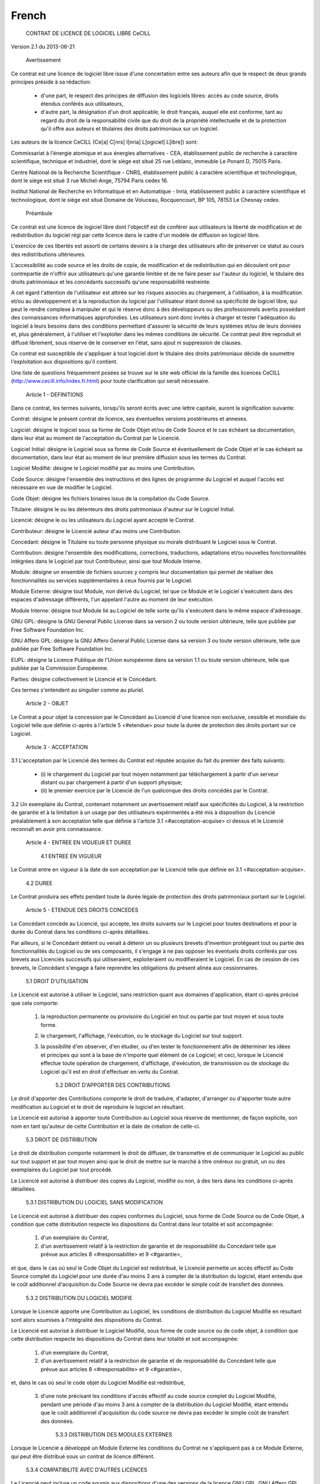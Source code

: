 .. _license_french:

======
French
======

  CONTRAT DE LICENCE DE LOGICIEL LIBRE CeCILL

Version 2.1 du 2013-06-21


    Avertissement

Ce contrat est une licence de logiciel libre issue d'une concertation
entre ses auteurs afin que le respect de deux grands principes préside à
sa rédaction:

  * d'une part, le respect des principes de diffusion des logiciels
    libres: accès au code source, droits étendus conférés aux utilisateurs,
  * d'autre part, la désignation d'un droit applicable, le droit
    français, auquel elle est conforme, tant au regard du droit de la
    responsabilité civile que du droit de la propriété intellectuelle et
    de la protection qu'il offre aux auteurs et titulaires des droits
    patrimoniaux sur un logiciel.

Les auteurs de la licence CeCILL (Ce[a] C[nrs] I[nria] L[ogiciel] L[ibre])
sont:

Commissariat à l'énergie atomique et aux énergies alternatives - CEA,
établissement public de recherche à caractère scientifique, technique et
industriel, dont le siège est situé 25 rue Leblanc, immeuble Le Ponant
D, 75015 Paris.

Centre National de la Recherche Scientifique - CNRS, établissement
public à caractère scientifique et technologique, dont le siège est
situé 3 rue Michel-Ange, 75794 Paris cedex 16.

Institut National de Recherche en Informatique et en Automatique -
Inria, établissement public à caractère scientifique et technologique,
dont le siège est situé Domaine de Voluceau, Rocquencourt, BP 105, 78153
Le Chesnay cedex.


    Préambule

Ce contrat est une licence de logiciel libre dont l'objectif est de
conférer aux utilisateurs la liberté de modification et de
redistribution du logiciel régi par cette licence dans le cadre d'un
modèle de diffusion en logiciel libre.

L'exercice de ces libertés est assorti de certains devoirs à la charge
des utilisateurs afin de préserver ce statut au cours des
redistributions ultérieures.

L'accessibilité au code source et les droits de copie, de modification
et de redistribution qui en découlent ont pour contrepartie de n'offrir
aux utilisateurs qu'une garantie limitée et de ne faire peser sur
l'auteur du logiciel, le titulaire des droits patrimoniaux et les
concédants successifs qu'une responsabilité restreinte.

A cet égard l'attention de l'utilisateur est attirée sur les risques
associés au chargement, à l'utilisation, à la modification et/ou au
développement et à la reproduction du logiciel par l'utilisateur étant
donné sa spécificité de logiciel libre, qui peut le rendre complexe à
manipuler et qui le réserve donc à des développeurs ou des
professionnels avertis possédant des connaissances informatiques
approfondies. Les utilisateurs sont donc invités à charger et tester
l'adéquation du logiciel à leurs besoins dans des conditions permettant
d'assurer la sécurité de leurs systèmes et/ou de leurs données et, plus
généralement, à l'utiliser et l'exploiter dans les mêmes conditions de
sécurité. Ce contrat peut être reproduit et diffusé librement, sous
réserve de le conserver en l'état, sans ajout ni suppression de clauses.

Ce contrat est susceptible de s'appliquer à tout logiciel dont le
titulaire des droits patrimoniaux décide de soumettre l'exploitation aux
dispositions qu'il contient.

Une liste de questions fréquemment posées se trouve sur le site web
officiel de la famille des licences CeCILL 
(http://www.cecill.info/index.fr.html) pour toute clarification qui
serait nécessaire.


    Article 1 - DEFINITIONS

Dans ce contrat, les termes suivants, lorsqu'ils seront écrits avec une
lettre capitale, auront la signification suivante:

Contrat: désigne le présent contrat de licence, ses éventuelles versions
postérieures et annexes.

Logiciel: désigne le logiciel sous sa forme de Code Objet et/ou de Code
Source et le cas échéant sa documentation, dans leur état au moment de
l'acceptation du Contrat par le Licencié.

Logiciel Initial: désigne le Logiciel sous sa forme de Code Source et
éventuellement de Code Objet et le cas échéant sa documentation, dans
leur état au moment de leur première diffusion sous les termes du Contrat.

Logiciel Modifié: désigne le Logiciel modifié par au moins une
Contribution.

Code Source: désigne l'ensemble des instructions et des lignes de
programme du Logiciel et auquel l'accès est nécessaire en vue de
modifier le Logiciel.

Code Objet: désigne les fichiers binaires issus de la compilation du
Code Source.

Titulaire: désigne le ou les détenteurs des droits patrimoniaux d'auteur
sur le Logiciel Initial.

Licencié: désigne le ou les utilisateurs du Logiciel ayant accepté le
Contrat.

Contributeur: désigne le Licencié auteur d'au moins une Contribution.

Concédant: désigne le Titulaire ou toute personne physique ou morale
distribuant le Logiciel sous le Contrat.

Contribution: désigne l'ensemble des modifications, corrections,
traductions, adaptations et/ou nouvelles fonctionnalités intégrées dans
le Logiciel par tout Contributeur, ainsi que tout Module Interne.

Module: désigne un ensemble de fichiers sources y compris leur
documentation qui permet de réaliser des fonctionnalités ou services
supplémentaires à ceux fournis par le Logiciel.

Module Externe: désigne tout Module, non dérivé du Logiciel, tel que ce
Module et le Logiciel s'exécutent dans des espaces d'adressage
différents, l'un appelant l'autre au moment de leur exécution.

Module Interne: désigne tout Module lié au Logiciel de telle sorte
qu'ils s'exécutent dans le même espace d'adressage.

GNU GPL: désigne la GNU General Public License dans sa version 2 ou
toute version ultérieure, telle que publiée par Free Software Foundation
Inc.

GNU Affero GPL: désigne la GNU Affero General Public License dans sa
version 3 ou toute version ultérieure, telle que publiée par Free
Software Foundation Inc.

EUPL: désigne la Licence Publique de l'Union européenne dans sa version
1.1 ou toute version ultérieure, telle que publiée par la Commission
Européenne.

Parties: désigne collectivement le Licencié et le Concédant.

Ces termes s'entendent au singulier comme au pluriel.


    Article 2 - OBJET

Le Contrat a pour objet la concession par le Concédant au Licencié d'une
licence non exclusive, cessible et mondiale du Logiciel telle que
définie ci-après à l'article 5 <#etendue> pour toute la durée de
protection des droits portant sur ce Logiciel.


    Article 3 - ACCEPTATION

3.1 L'acceptation par le Licencié des termes du Contrat est réputée
acquise du fait du premier des faits suivants:

  * (i) le chargement du Logiciel par tout moyen notamment par
    téléchargement à partir d'un serveur distant ou par chargement à
    partir d'un support physique;
  * (ii) le premier exercice par le Licencié de l'un quelconque des
    droits concédés par le Contrat.

3.2 Un exemplaire du Contrat, contenant notamment un avertissement
relatif aux spécificités du Logiciel, à la restriction de garantie et à
la limitation à un usage par des utilisateurs expérimentés a été mis à
disposition du Licencié préalablement à son acceptation telle que
définie à l'article 3.1 <#acceptation-acquise> ci dessus et le Licencié
reconnaît en avoir pris connaissance.


    Article 4 - ENTREE EN VIGUEUR ET DUREE


      4.1 ENTREE EN VIGUEUR

Le Contrat entre en vigueur à la date de son acceptation par le Licencié
telle que définie en 3.1 <#acceptation-acquise>.


      4.2 DUREE

Le Contrat produira ses effets pendant toute la durée légale de
protection des droits patrimoniaux portant sur le Logiciel.


    Article 5 - ETENDUE DES DROITS CONCEDES

Le Concédant concède au Licencié, qui accepte, les droits suivants sur
le Logiciel pour toutes destinations et pour la durée du Contrat dans
les conditions ci-après détaillées.

Par ailleurs, si le Concédant détient ou venait à détenir un ou
plusieurs brevets d'invention protégeant tout ou partie des
fonctionnalités du Logiciel ou de ses composants, il s'engage à ne pas
opposer les éventuels droits conférés par ces brevets aux Licenciés
successifs qui utiliseraient, exploiteraient ou modifieraient le
Logiciel. En cas de cession de ces brevets, le Concédant s'engage à
faire reprendre les obligations du présent alinéa aux cessionnaires.


      5.1 DROIT D'UTILISATION

Le Licencié est autorisé à utiliser le Logiciel, sans restriction quant
aux domaines d'application, étant ci-après précisé que cela comporte:

 1.

    la reproduction permanente ou provisoire du Logiciel en tout ou
    partie par tout moyen et sous toute forme.

 2.

    le chargement, l'affichage, l'exécution, ou le stockage du Logiciel
    sur tout support.

 3.

    la possibilité d'en observer, d'en étudier, ou d'en tester le
    fonctionnement afin de déterminer les idées et principes qui sont à
    la base de n'importe quel élément de ce Logiciel; et ceci, lorsque
    le Licencié effectue toute opération de chargement, d'affichage,
    d'exécution, de transmission ou de stockage du Logiciel qu'il est en
    droit d'effectuer en vertu du Contrat.


      5.2 DROIT D'APPORTER DES CONTRIBUTIONS

Le droit d'apporter des Contributions comporte le droit de traduire,
d'adapter, d'arranger ou d'apporter toute autre modification au Logiciel
et le droit de reproduire le logiciel en résultant.

Le Licencié est autorisé à apporter toute Contribution au Logiciel sous
réserve de mentionner, de façon explicite, son nom en tant qu'auteur de
cette Contribution et la date de création de celle-ci.


      5.3 DROIT DE DISTRIBUTION

Le droit de distribution comporte notamment le droit de diffuser, de
transmettre et de communiquer le Logiciel au public sur tout support et
par tout moyen ainsi que le droit de mettre sur le marché à titre
onéreux ou gratuit, un ou des exemplaires du Logiciel par tout procédé.

Le Licencié est autorisé à distribuer des copies du Logiciel, modifié ou
non, à des tiers dans les conditions ci-après détaillées.


        5.3.1 DISTRIBUTION DU LOGICIEL SANS MODIFICATION

Le Licencié est autorisé à distribuer des copies conformes du Logiciel,
sous forme de Code Source ou de Code Objet, à condition que cette
distribution respecte les dispositions du Contrat dans leur totalité et
soit accompagnée:

 1.

    d'un exemplaire du Contrat,

 2.

    d'un avertissement relatif à la restriction de garantie et de
    responsabilité du Concédant telle que prévue aux articles 8
    <#responsabilite> et 9 <#garantie>,

et que, dans le cas où seul le Code Objet du Logiciel est redistribué,
le Licencié permette un accès effectif au Code Source complet du
Logiciel pour une durée d'au moins 3 ans à compter de la distribution du
logiciel, étant entendu que le coût additionnel d'acquisition du Code
Source ne devra pas excéder le simple coût de transfert des données.


        5.3.2 DISTRIBUTION DU LOGICIEL MODIFIE

Lorsque le Licencié apporte une Contribution au Logiciel, les conditions
de distribution du Logiciel Modifié en résultant sont alors soumises à
l'intégralité des dispositions du Contrat.

Le Licencié est autorisé à distribuer le Logiciel Modifié, sous forme de
code source ou de code objet, à condition que cette distribution
respecte les dispositions du Contrat dans leur totalité et soit
accompagnée:

 1.

    d'un exemplaire du Contrat,

 2.

    d'un avertissement relatif à la restriction de garantie et de
    responsabilité du Concédant telle que prévue aux articles 8
    <#responsabilite> et 9 <#garantie>,

et, dans le cas où seul le code objet du Logiciel Modifié est redistribué,

 3.

    d'une note précisant les conditions d'accès effectif au code source
    complet du Logiciel Modifié, pendant une période d'au moins 3 ans à
    compter de la distribution du Logiciel Modifié, étant entendu que le
    coût additionnel d'acquisition du code source ne devra pas excéder
    le simple coût de transfert des données.


        5.3.3 DISTRIBUTION DES MODULES EXTERNES

Lorsque le Licencié a développé un Module Externe les conditions du
Contrat ne s'appliquent pas à ce Module Externe, qui peut être distribué
sous un contrat de licence différent.


        5.3.4 COMPATIBILITE AVEC D'AUTRES LICENCES

Le Licencié peut inclure un code soumis aux dispositions d'une des
versions de la licence GNU GPL, GNU Affero GPL et/ou EUPL dans le
Logiciel modifié ou non et distribuer l'ensemble sous les conditions de
la même version de la licence GNU GPL, GNU Affero GPL et/ou EUPL.

Le Licencié peut inclure le Logiciel modifié ou non dans un code soumis
aux dispositions d'une des versions de la licence GNU GPL, GNU Affero
GPL et/ou EUPL et distribuer l'ensemble sous les conditions de la même
version de la licence GNU GPL, GNU Affero GPL et/ou EUPL.


    Article 6 - PROPRIETE INTELLECTUELLE


      6.1 SUR LE LOGICIEL INITIAL

Le Titulaire est détenteur des droits patrimoniaux sur le Logiciel
Initial. Toute utilisation du Logiciel Initial est soumise au respect
des conditions dans lesquelles le Titulaire a choisi de diffuser son
oeuvre et nul autre n'a la faculté de modifier les conditions de
diffusion de ce Logiciel Initial.

Le Titulaire s'engage à ce que le Logiciel Initial reste au moins régi
par le Contrat et ce, pour la durée visée à l'article 4.2 <#duree>.


      6.2 SUR LES CONTRIBUTIONS

Le Licencié qui a développé une Contribution est titulaire sur celle-ci
des droits de propriété intellectuelle dans les conditions définies par
la législation applicable.


      6.3 SUR LES MODULES EXTERNES

Le Licencié qui a développé un Module Externe est titulaire sur celui-ci
des droits de propriété intellectuelle dans les conditions définies par
la législation applicable et reste libre du choix du contrat régissant
sa diffusion.


      6.4 DISPOSITIONS COMMUNES

Le Licencié s'engage expressément:

 1.

    à ne pas supprimer ou modifier de quelque manière que ce soit les
    mentions de propriété intellectuelle apposées sur le Logiciel;

 2.

    à reproduire à l'identique lesdites mentions de propriété
    intellectuelle sur les copies du Logiciel modifié ou non.

Le Licencié s'engage à ne pas porter atteinte, directement ou
indirectement, aux droits de propriété intellectuelle du Titulaire et/ou
des Contributeurs sur le Logiciel et à prendre, le cas échéant, à
l'égard de son personnel toutes les mesures nécessaires pour assurer le
respect des dits droits de propriété intellectuelle du Titulaire et/ou
des Contributeurs.


    Article 7 - SERVICES ASSOCIES

7.1 Le Contrat n'oblige en aucun cas le Concédant à la réalisation de
prestations d'assistance technique ou de maintenance du Logiciel.

Cependant le Concédant reste libre de proposer ce type de services. Les
termes et conditions d'une telle assistance technique et/ou d'une telle
maintenance seront alors déterminés dans un acte séparé. Ces actes de
maintenance et/ou assistance technique n'engageront que la seule
responsabilité du Concédant qui les propose.

7.2 De même, tout Concédant est libre de proposer, sous sa seule
responsabilité, à ses licenciés une garantie, qui n'engagera que lui,
lors de la redistribution du Logiciel et/ou du Logiciel Modifié et ce,
dans les conditions qu'il souhaite. Cette garantie et les modalités
financières de son application feront l'objet d'un acte séparé entre le
Concédant et le Licencié.


    Article 8 - RESPONSABILITE

8.1 Sous réserve des dispositions de l'article 8.2
<#limite-responsabilite>, le Licencié a la faculté, sous réserve de
prouver la faute du Concédant concerné, de solliciter la réparation du
préjudice direct qu'il subirait du fait du Logiciel et dont il apportera
la preuve.

8.2 La responsabilité du Concédant est limitée aux engagements pris en
application du Contrat et ne saurait être engagée en raison notamment:
(i) des dommages dus à l'inexécution, totale ou partielle, de ses
obligations par le Licencié, (ii) des dommages directs ou indirects
découlant de l'utilisation ou des performances du Logiciel subis par le
Licencié et (iii) plus généralement d'un quelconque dommage indirect. En
particulier, les Parties conviennent expressément que tout préjudice
financier ou commercial (par exemple perte de données, perte de
bénéfices, perte d'exploitation, perte de clientèle ou de commandes,
manque à gagner, trouble commercial quelconque) ou toute action dirigée
contre le Licencié par un tiers, constitue un dommage indirect et
n'ouvre pas droit à réparation par le Concédant.


    Article 9 - GARANTIE

9.1 Le Licencié reconnaît que l'état actuel des connaissances
scientifiques et techniques au moment de la mise en circulation du
Logiciel ne permet pas d'en tester et d'en vérifier toutes les
utilisations ni de détecter l'existence d'éventuels défauts. L'attention
du Licencié a été attirée sur ce point sur les risques associés au
chargement, à l'utilisation, la modification et/ou au développement et à
la reproduction du Logiciel qui sont réservés à des utilisateurs avertis.

Il relève de la responsabilité du Licencié de contrôler, par tous
moyens, l'adéquation du produit à ses besoins, son bon fonctionnement et
de s'assurer qu'il ne causera pas de dommages aux personnes et aux biens.

9.2 Le Concédant déclare de bonne foi être en droit de concéder
l'ensemble des droits attachés au Logiciel (comprenant notamment les
droits visés à l'article 5 <#etendue>).

9.3 Le Licencié reconnaît que le Logiciel est fourni "en l'état" par le
Concédant sans autre garantie, expresse ou tacite, que celle prévue à
l'article 9.2 <#bonne-foi> et notamment sans aucune garantie sur sa
valeur commerciale, son caractère sécurisé, innovant ou pertinent.

En particulier, le Concédant ne garantit pas que le Logiciel est exempt
d'erreur, qu'il fonctionnera sans interruption, qu'il sera compatible
avec l'équipement du Licencié et sa configuration logicielle ni qu'il
remplira les besoins du Licencié.

9.4 Le Concédant ne garantit pas, de manière expresse ou tacite, que le
Logiciel ne porte pas atteinte à un quelconque droit de propriété
intellectuelle d'un tiers portant sur un brevet, un logiciel ou sur tout
autre droit de propriété. Ainsi, le Concédant exclut toute garantie au
profit du Licencié contre les actions en contrefaçon qui pourraient être
diligentées au titre de l'utilisation, de la modification, et de la
redistribution du Logiciel. Néanmoins, si de telles actions sont
exercées contre le Licencié, le Concédant lui apportera son expertise
technique et juridique pour sa défense. Cette expertise technique et
juridique est déterminée au cas par cas entre le Concédant concerné et
le Licencié dans le cadre d'un protocole d'accord. Le Concédant dégage
toute responsabilité quant à l'utilisation de la dénomination du
Logiciel par le Licencié. Aucune garantie n'est apportée quant à
l'existence de droits antérieurs sur le nom du Logiciel et sur
l'existence d'une marque.


    Article 10 - RESILIATION

10.1 En cas de manquement par le Licencié aux obligations mises à sa
charge par le Contrat, le Concédant pourra résilier de plein droit le
Contrat trente (30) jours après notification adressée au Licencié et
restée sans effet.

10.2 Le Licencié dont le Contrat est résilié n'est plus autorisé à
utiliser, modifier ou distribuer le Logiciel. Cependant, toutes les
licences qu'il aura concédées antérieurement à la résiliation du Contrat
resteront valides sous réserve qu'elles aient été effectuées en
conformité avec le Contrat.


    Article 11 - DISPOSITIONS DIVERSES


      11.1 CAUSE EXTERIEURE

Aucune des Parties ne sera responsable d'un retard ou d'une défaillance
d'exécution du Contrat qui serait dû à un cas de force majeure, un cas
fortuit ou une cause extérieure, telle que, notamment, le mauvais
fonctionnement ou les interruptions du réseau électrique ou de
télécommunication, la paralysie du réseau liée à une attaque
informatique, l'intervention des autorités gouvernementales, les
catastrophes naturelles, les dégâts des eaux, les tremblements de terre,
le feu, les explosions, les grèves et les conflits sociaux, l'état de
guerre...

11.2 Le fait, par l'une ou l'autre des Parties, d'omettre en une ou
plusieurs occasions de se prévaloir d'une ou plusieurs dispositions du
Contrat, ne pourra en aucun cas impliquer renonciation par la Partie
intéressée à s'en prévaloir ultérieurement.

11.3 Le Contrat annule et remplace toute convention antérieure, écrite
ou orale, entre les Parties sur le même objet et constitue l'accord
entier entre les Parties sur cet objet. Aucune addition ou modification
aux termes du Contrat n'aura d'effet à l'égard des Parties à moins
d'être faite par écrit et signée par leurs représentants dûment habilités.

11.4 Dans l'hypothèse où une ou plusieurs des dispositions du Contrat
s'avèrerait contraire à une loi ou à un texte applicable, existants ou
futurs, cette loi ou ce texte prévaudrait, et les Parties feraient les
amendements nécessaires pour se conformer à cette loi ou à ce texte.
Toutes les autres dispositions resteront en vigueur. De même, la
nullité, pour quelque raison que ce soit, d'une des dispositions du
Contrat ne saurait entraîner la nullité de l'ensemble du Contrat.


      11.5 LANGUE

Le Contrat est rédigé en langue française et en langue anglaise, ces
deux versions faisant également foi.


    Article 12 - NOUVELLES VERSIONS DU CONTRAT

12.1 Toute personne est autorisée à copier et distribuer des copies de
ce Contrat.

12.2 Afin d'en préserver la cohérence, le texte du Contrat est protégé
et ne peut être modifié que par les auteurs de la licence, lesquels se
réservent le droit de publier périodiquement des mises à jour ou de
nouvelles versions du Contrat, qui posséderont chacune un numéro
distinct. Ces versions ultérieures seront susceptibles de prendre en
compte de nouvelles problématiques rencontrées par les logiciels libres.

12.3 Tout Logiciel diffusé sous une version donnée du Contrat ne pourra
faire l'objet d'une diffusion ultérieure que sous la même version du
Contrat ou une version postérieure, sous réserve des dispositions de
l'article 5.3.4 <#compatibilite>.


    Article 13 - LOI APPLICABLE ET COMPETENCE TERRITORIALE

13.1 Le Contrat est régi par la loi française. Les Parties conviennent
de tenter de régler à l'amiable les différends ou litiges qui
viendraient à se produire par suite ou à l'occasion du Contrat.

13.2 A défaut d'accord amiable dans un délai de deux (2) mois à compter
de leur survenance et sauf situation relevant d'une procédure d'urgence,
les différends ou litiges seront portés par la Partie la plus diligente
devant les Tribunaux compétents de Paris.


